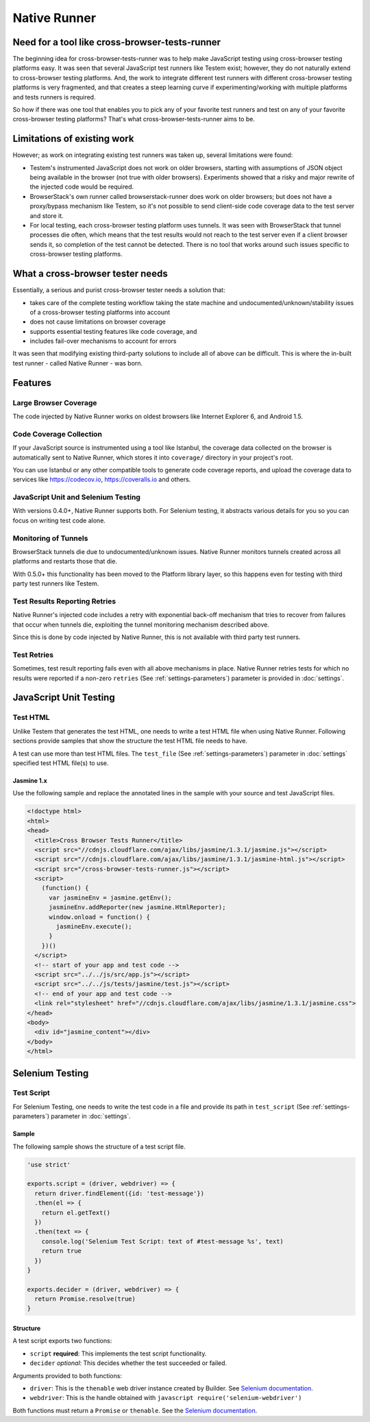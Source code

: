Native Runner
=============

Need for a tool like cross-browser-tests-runner
-----------------------------------------------

The beginning idea for cross-browser-tests-runner was to help make JavaScript testing using cross-browser testing platforms easy. It was seen that several JavaScript test runners like Testem exist; however, they do not naturally extend to cross-browser testing platforms. And, the work to integrate different test runners with different cross-browser testing platforms is very fragmented, and that creates a steep learning curve if experimenting/working with multiple platforms and tests runners is required.

So how if there was one tool that enables you to pick any of your favorite test runners and test on any of your favorite cross-browser testing platforms? That's what cross-browser-tests-runner aims to be.

Limitations of existing work
----------------------------

However; as work on integrating existing test runners was taken up, several limitations were found:

-  Testem's instrumented JavaScript does not work on older browsers, starting with assumptions of JSON object being available in the browser (not true with older browsers). Experiments showed that a risky and major rewrite of the injected code would be required.
-  BrowserStack's own runner called browserstack-runner does work on older browsers; but does not have a proxy/bypass mechanism like Testem, so it's not possible to send client-side code coverage data to the test server and store it.
-  For local testing, each cross-browser testing platform uses tunnels.  It was seen with BrowserStack that tunnel processes die often, which means that the test results would not reach to the test server even if a client browser sends it, so completion of the test cannot be detected. There is no tool that works around such issues specific to cross-browser testing platforms.

What a cross-browser tester needs
---------------------------------

Essentially, a serious and purist cross-browser tester needs a solution that:

-  takes care of the complete testing workflow taking the state machine and undocumented/unknown/stability issues of a cross-browser testing platforms into account
-  does not cause limitations on browser coverage
-  supports essential testing features like code coverage, and
-  includes fail-over mechanisms to account for errors

It was seen that modifying existing third-party solutions to include all of above can be difficult. This is where the in-built test runner - called Native Runner - was born.

Features
--------

Large Browser Coverage
~~~~~~~~~~~~~~~~~~~~~~

The code injected by Native Runner works on oldest browsers like Internet Explorer 6, and Android 1.5.

Code Coverage Collection
~~~~~~~~~~~~~~~~~~~~~~~~

If your JavaScript source is instrumented using a tool like Istanbul, the coverage data collected on the browser is automatically sent to Native Runner, which stores it into ``coverage/`` directory in your project's root.

You can use Istanbul or any other compatible tools to generate code coverage reports, and upload the coverage data to services like https://codecov.io, https://coveralls.io and others.

JavaScript Unit and Selenium Testing
~~~~~~~~~~~~~~~~~~~~~~~~~~~~~~~~~~~~

With versions 0.4.0+, Native Runner supports both. For Selenium testing, it abstracts various details for you so you can focus on writing test code alone.

Monitoring of Tunnels
~~~~~~~~~~~~~~~~~~~~~

BrowserStack tunnels die due to undocumented/unknown issues. Native Runner monitors tunnels created across all platforms and restarts those that die.

With 0.5.0+ this functionality has been moved to the Platform library layer, so this happens even for testing with third party test runners like Testem.

Test Results Reporting Retries
~~~~~~~~~~~~~~~~~~~~~~~~~~~~~~

Native Runner's injected code includes a retry with exponential back-off mechanism that tries to recover from failures that occur when tunnels die, exploiting the tunnel monitoring mechanism described above.

Since this is done by code injected by Native Runner, this is not available with third party test runners.

.. _native-runner-test-retries:

Test Retries
~~~~~~~~~~~~

Sometimes, test result reporting fails even with all above mechanisms in place. Native Runner retries tests for which no results were reported if a non-zero ``retries`` (See :ref:`settings-parameters`) parameter is provided in :doc:`settings`.

JavaScript Unit Testing
-----------------------

.. _native-runner-test-html:

Test HTML
~~~~~~~~~

Unlike Testem that generates the test HTML, one needs to write a test HTML file when using Native Runner. Following sections provide samples that show the structure the test HTML file needs to have.

A test can use more than test HTML files. The ``test_file`` (See :ref:`settings-parameters`) parameter in :doc:`settings` specified test HTML file(s) to use.

Jasmine 1.x
...........

Use the following sample and replace the annotated lines in the sample with your source and test JavaScript files.

.. code-block:: html

    <!doctype html>
    <html>
    <head>
      <title>Cross Browser Tests Runner</title>
      <script src="//cdnjs.cloudflare.com/ajax/libs/jasmine/1.3.1/jasmine.js"></script>
      <script src="//cdnjs.cloudflare.com/ajax/libs/jasmine/1.3.1/jasmine-html.js"></script>
      <script src="/cross-browser-tests-runner.js"></script>
      <script>
        (function() {
          var jasmineEnv = jasmine.getEnv();
          jasmineEnv.addReporter(new jasmine.HtmlReporter);
          window.onload = function() {
            jasmineEnv.execute();
          }
        })()
      </script>
      <!-- start of your app and test code -->
      <script src="../../js/src/app.js"></script>
      <script src="../../js/tests/jasmine/test.js"></script>
      <!-- end of your app and test code -->
      <link rel="stylesheet" href="//cdnjs.cloudflare.com/ajax/libs/jasmine/1.3.1/jasmine.css">
    </head>
    <body>
      <div id="jasmine_content"></div>
    </body>
    </html>

Selenium Testing
----------------

.. _native-runner-test-script:

Test Script
~~~~~~~~~~~

For Selenium Testing, one needs to write the test code in a file and provide its path in ``test_script`` (See :ref:`settings-parameters`) parameter in :doc:`settings`.

Sample
......

The following sample shows the structure of a test script file.

.. code-block:: javascript

    'use strict'

    exports.script = (driver, webdriver) => {
      return driver.findElement({id: 'test-message'})
      .then(el => {
        return el.getText()
      })
      .then(text => {
        console.log('Selenium Test Script: text of #test-message %s', text)
        return true
      })
    }

    exports.decider = (driver, webdriver) => {
      return Promise.resolve(true)
    }

Structure
.........

A test script exports two functions:

-  ``script`` **required**: This implements the test script functionality.
-  ``decider`` *optional*: This decides whether the test succeeded or failed.

Arguments provided to both functions:

-  ``driver``: This is the ``thenable`` web driver instance created by Builder. See `Selenium
   documentation <http://seleniumhq.github.io/selenium/docs/api/javascript/module/selenium-webdriver/index_exports_ThenableWebDriver.html>`__.
-  ``webdriver``: This is the handle obtained with ``javascript require('selenium-webdriver')``

Both functions must return a ``Promise`` or ``thenable``. See the `Selenium
documentation <http://seleniumhq.github.io/selenium/docs/api/javascript/module/selenium-webdriver/index_exports_ThenableWebDriver.html>`__.
